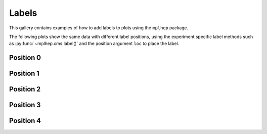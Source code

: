 .. _gallery-labels:

Labels
===========

This gallery contains examples of how to add labels to plots using the ``mplhep`` package.

The following plots show the same data with different label positions, using the experiment specific
label methods such as :py:func:`~mplhep.cms.label()` and the position argument ``loc`` to place the label.


Position 0
-------------------

.. image:: ../../_static/_generated/ATLAS/fill/pos0.png
   :width: 45%

.. image:: ../../_static/_generated/ATLASAlt/fill/pos0.png
   :width: 45%

.. image:: ../../_static/_generated/LHCb1/fill/pos0.png
   :width: 45%

.. image:: ../../_static/_generated/LHCb2/fill/pos0.png
   :width: 45%

.. image:: ../../_static/_generated/CMS/fill/pos0.png
   :width: 45%

Position 1
-------------------

.. image:: ../../_static/_generated/ATLAS/fill/pos1.png
   :width: 45%

.. image:: ../../_static/_generated/ATLASAlt/fill/pos1.png
   :width: 45%

.. image:: ../../_static/_generated/LHCb1/fill/pos1.png
   :width: 45%

.. image:: ../../_static/_generated/LHCb2/fill/pos1.png
   :width: 45%

.. image:: ../../_static/_generated/CMS/fill/pos1.png
   :width: 45%

Position 2
-------------------

.. image:: ../../_static/_generated/ATLAS/fill/pos2.png
   :width: 45%

.. image:: ../../_static/_generated/ATLASAlt/fill/pos2.png
   :width: 45%

.. image:: ../../_static/_generated/LHCb1/fill/pos2.png
   :width: 45%

.. image:: ../../_static/_generated/LHCb2/fill/pos2.png
   :width: 45%

.. image:: ../../_static/_generated/CMS/fill/pos2.png
   :width: 45%

Position 3
-------------------

.. image:: ../../_static/_generated/ATLAS/fill/pos3.png
   :width: 45%

.. image:: ../../_static/_generated/ATLASAlt/fill/pos3.png
   :width: 45%

.. image:: ../../_static/_generated/LHCb1/fill/pos3.png
   :width: 45%

.. image:: ../../_static/_generated/LHCb2/fill/pos3.png
   :width: 45%

.. image:: ../../_static/_generated/CMS/fill/pos3.png
   :width: 45%

Position 4
-------------------

.. image:: ../../_static/_generated/ATLAS/fill/pos4.png
   :width: 45%

.. image:: ../../_static/_generated/ATLASAlt/fill/pos4.png
   :width: 45%

.. image:: ../../_static/_generated/LHCb1/fill/pos4.png
   :width: 45%

.. image:: ../../_static/_generated/LHCb2/fill/pos4.png
   :width: 45%

.. image:: ../../_static/_generated/CMS/fill/pos4.png
   :width: 45%
